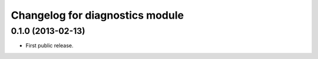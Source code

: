 .. :changelog:

Changelog for diagnostics module
================================

0.1.0 (2013-02-13)
------------------
- First public release.
